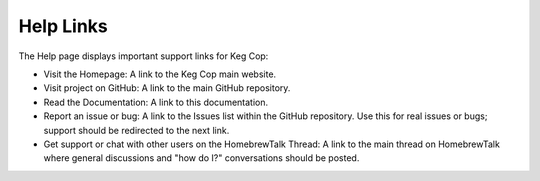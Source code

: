 Help Links
################

.. image:: help.png
   :scale: 100%
   :align: center
   :alt: Help Links

The Help page displays important support links for Keg Cop:

- Visit the Homepage: A link to the Keg Cop main website.
- Visit project on GitHub: A link to the main GitHub repository.
- Read the Documentation: A link to this documentation.
- Report an issue or bug: A link to the Issues list within the GitHub repository. Use this for real issues or bugs; support should be redirected to the next link.
- Get support or chat with other users on the HomebrewTalk Thread: A link to the main thread on HomebrewTalk where general discussions and "how do I?" conversations should be posted.
